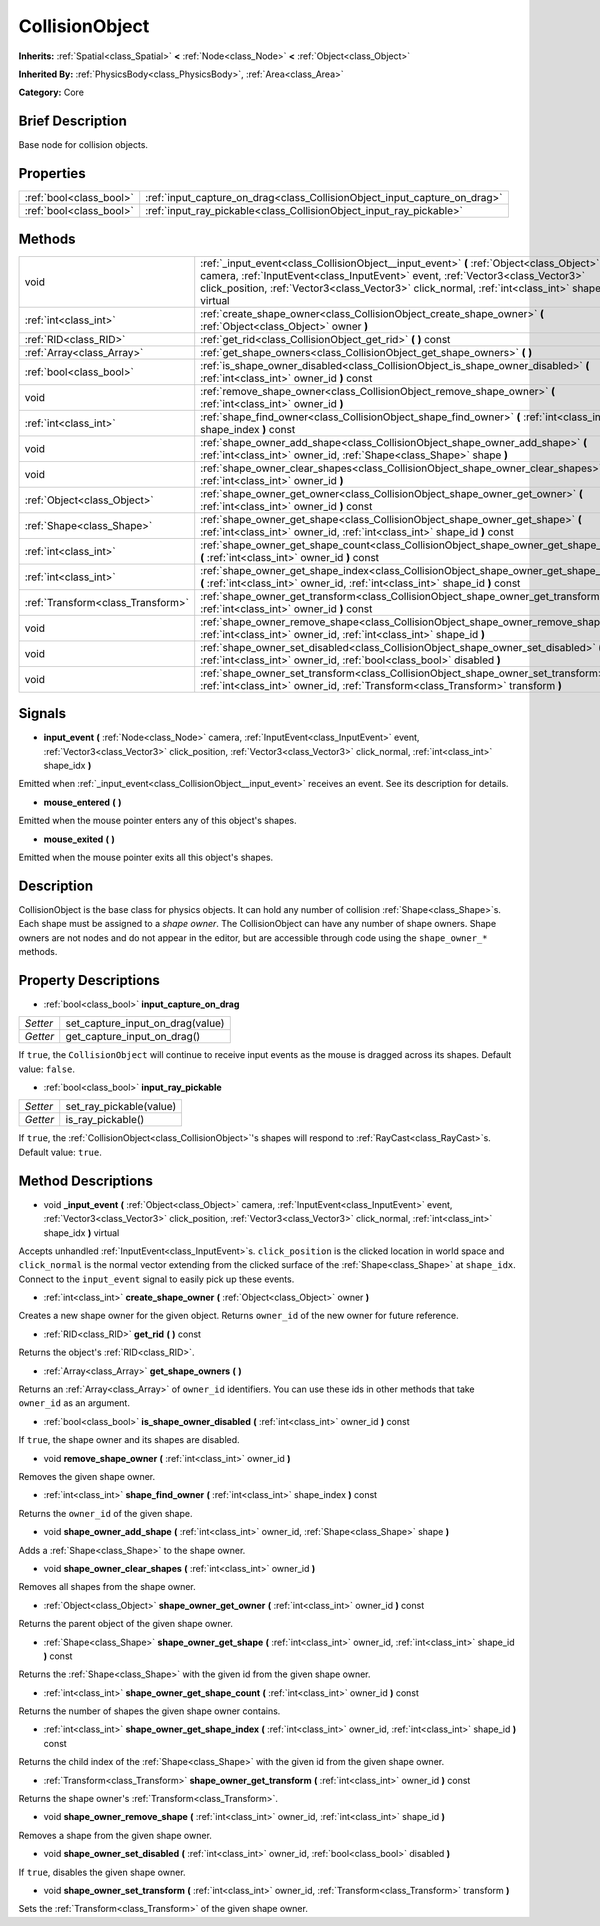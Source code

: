.. Generated automatically by doc/tools/makerst.py in Godot's source tree.
.. DO NOT EDIT THIS FILE, but the CollisionObject.xml source instead.
.. The source is found in doc/classes or modules/<name>/doc_classes.

.. _class_CollisionObject:

CollisionObject
===============

**Inherits:** :ref:`Spatial<class_Spatial>` **<** :ref:`Node<class_Node>` **<** :ref:`Object<class_Object>`

**Inherited By:** :ref:`PhysicsBody<class_PhysicsBody>`, :ref:`Area<class_Area>`

**Category:** Core

Brief Description
-----------------

Base node for collision objects.

Properties
----------

+-------------------------+---------------------------------------------------------------------------+
| :ref:`bool<class_bool>` | :ref:`input_capture_on_drag<class_CollisionObject_input_capture_on_drag>` |
+-------------------------+---------------------------------------------------------------------------+
| :ref:`bool<class_bool>` | :ref:`input_ray_pickable<class_CollisionObject_input_ray_pickable>`       |
+-------------------------+---------------------------------------------------------------------------+

Methods
-------

+------------------------------------+--------------------------------------------------------------------------------------------------------------------------------------------------------------------------------------------------------------------------------------------------------------------------------------+
| void                               | :ref:`_input_event<class_CollisionObject__input_event>` **(** :ref:`Object<class_Object>` camera, :ref:`InputEvent<class_InputEvent>` event, :ref:`Vector3<class_Vector3>` click_position, :ref:`Vector3<class_Vector3>` click_normal, :ref:`int<class_int>` shape_idx **)** virtual |
+------------------------------------+--------------------------------------------------------------------------------------------------------------------------------------------------------------------------------------------------------------------------------------------------------------------------------------+
| :ref:`int<class_int>`              | :ref:`create_shape_owner<class_CollisionObject_create_shape_owner>` **(** :ref:`Object<class_Object>` owner **)**                                                                                                                                                                    |
+------------------------------------+--------------------------------------------------------------------------------------------------------------------------------------------------------------------------------------------------------------------------------------------------------------------------------------+
| :ref:`RID<class_RID>`              | :ref:`get_rid<class_CollisionObject_get_rid>` **(** **)** const                                                                                                                                                                                                                      |
+------------------------------------+--------------------------------------------------------------------------------------------------------------------------------------------------------------------------------------------------------------------------------------------------------------------------------------+
| :ref:`Array<class_Array>`          | :ref:`get_shape_owners<class_CollisionObject_get_shape_owners>` **(** **)**                                                                                                                                                                                                          |
+------------------------------------+--------------------------------------------------------------------------------------------------------------------------------------------------------------------------------------------------------------------------------------------------------------------------------------+
| :ref:`bool<class_bool>`            | :ref:`is_shape_owner_disabled<class_CollisionObject_is_shape_owner_disabled>` **(** :ref:`int<class_int>` owner_id **)** const                                                                                                                                                       |
+------------------------------------+--------------------------------------------------------------------------------------------------------------------------------------------------------------------------------------------------------------------------------------------------------------------------------------+
| void                               | :ref:`remove_shape_owner<class_CollisionObject_remove_shape_owner>` **(** :ref:`int<class_int>` owner_id **)**                                                                                                                                                                       |
+------------------------------------+--------------------------------------------------------------------------------------------------------------------------------------------------------------------------------------------------------------------------------------------------------------------------------------+
| :ref:`int<class_int>`              | :ref:`shape_find_owner<class_CollisionObject_shape_find_owner>` **(** :ref:`int<class_int>` shape_index **)** const                                                                                                                                                                  |
+------------------------------------+--------------------------------------------------------------------------------------------------------------------------------------------------------------------------------------------------------------------------------------------------------------------------------------+
| void                               | :ref:`shape_owner_add_shape<class_CollisionObject_shape_owner_add_shape>` **(** :ref:`int<class_int>` owner_id, :ref:`Shape<class_Shape>` shape **)**                                                                                                                                |
+------------------------------------+--------------------------------------------------------------------------------------------------------------------------------------------------------------------------------------------------------------------------------------------------------------------------------------+
| void                               | :ref:`shape_owner_clear_shapes<class_CollisionObject_shape_owner_clear_shapes>` **(** :ref:`int<class_int>` owner_id **)**                                                                                                                                                           |
+------------------------------------+--------------------------------------------------------------------------------------------------------------------------------------------------------------------------------------------------------------------------------------------------------------------------------------+
| :ref:`Object<class_Object>`        | :ref:`shape_owner_get_owner<class_CollisionObject_shape_owner_get_owner>` **(** :ref:`int<class_int>` owner_id **)** const                                                                                                                                                           |
+------------------------------------+--------------------------------------------------------------------------------------------------------------------------------------------------------------------------------------------------------------------------------------------------------------------------------------+
| :ref:`Shape<class_Shape>`          | :ref:`shape_owner_get_shape<class_CollisionObject_shape_owner_get_shape>` **(** :ref:`int<class_int>` owner_id, :ref:`int<class_int>` shape_id **)** const                                                                                                                           |
+------------------------------------+--------------------------------------------------------------------------------------------------------------------------------------------------------------------------------------------------------------------------------------------------------------------------------------+
| :ref:`int<class_int>`              | :ref:`shape_owner_get_shape_count<class_CollisionObject_shape_owner_get_shape_count>` **(** :ref:`int<class_int>` owner_id **)** const                                                                                                                                               |
+------------------------------------+--------------------------------------------------------------------------------------------------------------------------------------------------------------------------------------------------------------------------------------------------------------------------------------+
| :ref:`int<class_int>`              | :ref:`shape_owner_get_shape_index<class_CollisionObject_shape_owner_get_shape_index>` **(** :ref:`int<class_int>` owner_id, :ref:`int<class_int>` shape_id **)** const                                                                                                               |
+------------------------------------+--------------------------------------------------------------------------------------------------------------------------------------------------------------------------------------------------------------------------------------------------------------------------------------+
| :ref:`Transform<class_Transform>`  | :ref:`shape_owner_get_transform<class_CollisionObject_shape_owner_get_transform>` **(** :ref:`int<class_int>` owner_id **)** const                                                                                                                                                   |
+------------------------------------+--------------------------------------------------------------------------------------------------------------------------------------------------------------------------------------------------------------------------------------------------------------------------------------+
| void                               | :ref:`shape_owner_remove_shape<class_CollisionObject_shape_owner_remove_shape>` **(** :ref:`int<class_int>` owner_id, :ref:`int<class_int>` shape_id **)**                                                                                                                           |
+------------------------------------+--------------------------------------------------------------------------------------------------------------------------------------------------------------------------------------------------------------------------------------------------------------------------------------+
| void                               | :ref:`shape_owner_set_disabled<class_CollisionObject_shape_owner_set_disabled>` **(** :ref:`int<class_int>` owner_id, :ref:`bool<class_bool>` disabled **)**                                                                                                                         |
+------------------------------------+--------------------------------------------------------------------------------------------------------------------------------------------------------------------------------------------------------------------------------------------------------------------------------------+
| void                               | :ref:`shape_owner_set_transform<class_CollisionObject_shape_owner_set_transform>` **(** :ref:`int<class_int>` owner_id, :ref:`Transform<class_Transform>` transform **)**                                                                                                            |
+------------------------------------+--------------------------------------------------------------------------------------------------------------------------------------------------------------------------------------------------------------------------------------------------------------------------------------+

Signals
-------

.. _class_CollisionObject_input_event:

- **input_event** **(** :ref:`Node<class_Node>` camera, :ref:`InputEvent<class_InputEvent>` event, :ref:`Vector3<class_Vector3>` click_position, :ref:`Vector3<class_Vector3>` click_normal, :ref:`int<class_int>` shape_idx **)**

Emitted when :ref:`_input_event<class_CollisionObject__input_event>` receives an event. See its description for details.

.. _class_CollisionObject_mouse_entered:

- **mouse_entered** **(** **)**

Emitted when the mouse pointer enters any of this object's shapes.

.. _class_CollisionObject_mouse_exited:

- **mouse_exited** **(** **)**

Emitted when the mouse pointer exits all this object's shapes.

Description
-----------

CollisionObject is the base class for physics objects. It can hold any number of collision :ref:`Shape<class_Shape>`\ s. Each shape must be assigned to a *shape owner*. The CollisionObject can have any number of shape owners. Shape owners are not nodes and do not appear in the editor, but are accessible through code using the ``shape_owner_*`` methods.

Property Descriptions
---------------------

.. _class_CollisionObject_input_capture_on_drag:

- :ref:`bool<class_bool>` **input_capture_on_drag**

+----------+----------------------------------+
| *Setter* | set_capture_input_on_drag(value) |
+----------+----------------------------------+
| *Getter* | get_capture_input_on_drag()      |
+----------+----------------------------------+

If ``true``, the ``CollisionObject`` will continue to receive input events as the mouse is dragged across its shapes. Default value: ``false``.

.. _class_CollisionObject_input_ray_pickable:

- :ref:`bool<class_bool>` **input_ray_pickable**

+----------+-------------------------+
| *Setter* | set_ray_pickable(value) |
+----------+-------------------------+
| *Getter* | is_ray_pickable()       |
+----------+-------------------------+

If ``true``, the :ref:`CollisionObject<class_CollisionObject>`'s shapes will respond to :ref:`RayCast<class_RayCast>`\ s. Default value: ``true``.

Method Descriptions
-------------------

.. _class_CollisionObject__input_event:

- void **_input_event** **(** :ref:`Object<class_Object>` camera, :ref:`InputEvent<class_InputEvent>` event, :ref:`Vector3<class_Vector3>` click_position, :ref:`Vector3<class_Vector3>` click_normal, :ref:`int<class_int>` shape_idx **)** virtual

Accepts unhandled :ref:`InputEvent<class_InputEvent>`\ s. ``click_position`` is the clicked location in world space and ``click_normal`` is the normal vector extending from the clicked surface of the :ref:`Shape<class_Shape>` at ``shape_idx``. Connect to the ``input_event`` signal to easily pick up these events.

.. _class_CollisionObject_create_shape_owner:

- :ref:`int<class_int>` **create_shape_owner** **(** :ref:`Object<class_Object>` owner **)**

Creates a new shape owner for the given object. Returns ``owner_id`` of the new owner for future reference.

.. _class_CollisionObject_get_rid:

- :ref:`RID<class_RID>` **get_rid** **(** **)** const

Returns the object's :ref:`RID<class_RID>`.

.. _class_CollisionObject_get_shape_owners:

- :ref:`Array<class_Array>` **get_shape_owners** **(** **)**

Returns an :ref:`Array<class_Array>` of ``owner_id`` identifiers. You can use these ids in other methods that take ``owner_id`` as an argument.

.. _class_CollisionObject_is_shape_owner_disabled:

- :ref:`bool<class_bool>` **is_shape_owner_disabled** **(** :ref:`int<class_int>` owner_id **)** const

If ``true``, the shape owner and its shapes are disabled.

.. _class_CollisionObject_remove_shape_owner:

- void **remove_shape_owner** **(** :ref:`int<class_int>` owner_id **)**

Removes the given shape owner.

.. _class_CollisionObject_shape_find_owner:

- :ref:`int<class_int>` **shape_find_owner** **(** :ref:`int<class_int>` shape_index **)** const

Returns the ``owner_id`` of the given shape.

.. _class_CollisionObject_shape_owner_add_shape:

- void **shape_owner_add_shape** **(** :ref:`int<class_int>` owner_id, :ref:`Shape<class_Shape>` shape **)**

Adds a :ref:`Shape<class_Shape>` to the shape owner.

.. _class_CollisionObject_shape_owner_clear_shapes:

- void **shape_owner_clear_shapes** **(** :ref:`int<class_int>` owner_id **)**

Removes all shapes from the shape owner.

.. _class_CollisionObject_shape_owner_get_owner:

- :ref:`Object<class_Object>` **shape_owner_get_owner** **(** :ref:`int<class_int>` owner_id **)** const

Returns the parent object of the given shape owner.

.. _class_CollisionObject_shape_owner_get_shape:

- :ref:`Shape<class_Shape>` **shape_owner_get_shape** **(** :ref:`int<class_int>` owner_id, :ref:`int<class_int>` shape_id **)** const

Returns the :ref:`Shape<class_Shape>` with the given id from the given shape owner.

.. _class_CollisionObject_shape_owner_get_shape_count:

- :ref:`int<class_int>` **shape_owner_get_shape_count** **(** :ref:`int<class_int>` owner_id **)** const

Returns the number of shapes the given shape owner contains.

.. _class_CollisionObject_shape_owner_get_shape_index:

- :ref:`int<class_int>` **shape_owner_get_shape_index** **(** :ref:`int<class_int>` owner_id, :ref:`int<class_int>` shape_id **)** const

Returns the child index of the :ref:`Shape<class_Shape>` with the given id from the given shape owner.

.. _class_CollisionObject_shape_owner_get_transform:

- :ref:`Transform<class_Transform>` **shape_owner_get_transform** **(** :ref:`int<class_int>` owner_id **)** const

Returns the shape owner's :ref:`Transform<class_Transform>`.

.. _class_CollisionObject_shape_owner_remove_shape:

- void **shape_owner_remove_shape** **(** :ref:`int<class_int>` owner_id, :ref:`int<class_int>` shape_id **)**

Removes a shape from the given shape owner.

.. _class_CollisionObject_shape_owner_set_disabled:

- void **shape_owner_set_disabled** **(** :ref:`int<class_int>` owner_id, :ref:`bool<class_bool>` disabled **)**

If ``true``, disables the given shape owner.

.. _class_CollisionObject_shape_owner_set_transform:

- void **shape_owner_set_transform** **(** :ref:`int<class_int>` owner_id, :ref:`Transform<class_Transform>` transform **)**

Sets the :ref:`Transform<class_Transform>` of the given shape owner.

